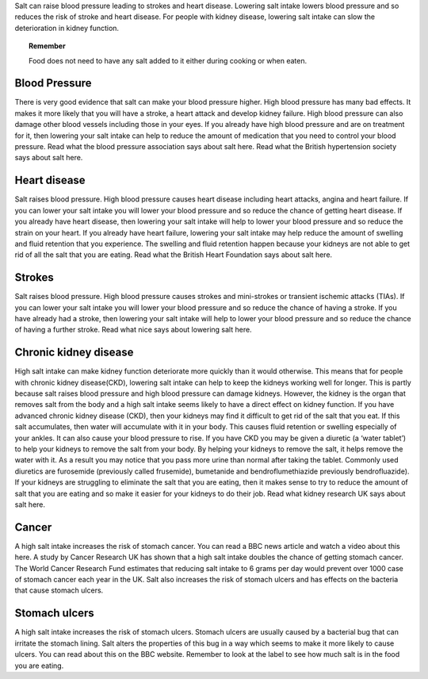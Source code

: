 .. title: Why reduce salt? 
.. slug: why
.. date: 2022-11-01 17:34:40 UTC
.. tags: 
.. category: 
.. link: 
.. description: 
.. type: text

.. #define a hard line break for HTML
.. |br| raw:: html

   <br />



Salt can raise blood pressure leading to strokes and heart disease. Lowering salt intake lowers blood pressure and so reduces the risk of stroke and heart disease.
For people with kidney disease, lowering salt intake can slow the deterioration in kidney function.

.. topic:: Remember
   
   Food does not need to have any salt added to it either during cooking or when eaten.

Blood Pressure
--------------


There is very good evidence that salt can make your blood pressure higher. High blood pressure has many bad effects. It makes it more likely that you will have a stroke, a heart attack and develop kidney failure. High blood pressure can also damage other blood vessels including those in your eyes.
If you already have high blood pressure and are on treatment for it, then lowering your salt intake can help to reduce the amount of medication that you need to control your blood pressure.
Read what the blood pressure association says about salt here.
Read what the British hypertension society says about salt here.



Heart disease
-------------

Salt raises blood pressure. High blood pressure causes heart disease including heart attacks, angina and heart failure.
If you can lower your salt intake you will lower your blood pressure and so reduce the chance of getting heart disease.
If you already have heart disease, then lowering your salt intake will help to lower your blood pressure and so reduce the strain on your heart.
If you already have heart failure, lowering your salt intake may help reduce the amount of swelling and fluid retention that you experience. The swelling and fluid retention happen because your kidneys are not able to get rid of all the salt that you are eating.
Read what the British Heart Foundation says about salt here.


Strokes
--------

Salt raises blood pressure. High blood pressure causes strokes and mini-strokes or transient ischemic attacks (TIAs).
If you can lower your salt intake you will lower your blood pressure and so reduce the chance of having a stroke.
If you have already had a stroke, then lowering your salt intake will help to lower your blood pressure and so reduce the chance of having a further stroke.
Read what nice says about lowering salt here.

Chronic kidney disease
----------------------

High salt intake can make kidney function deteriorate more quickly than it would otherwise. This means that for people with chronic kidney disease(CKD), lowering salt intake can help to keep the kidneys working well for longer.
This is partly because salt raises blood pressure and high blood pressure can damage kidneys. However, the kidney is the organ that removes salt from the body and a high salt intake seems likely to have a direct effect on kidney function.
If you have advanced chronic kidney disease (CKD), then your kidneys may find it difficult to get rid of the salt that you eat. If this salt accumulates, then water will accumulate with it in your body. This causes fluid retention or swelling especially of your ankles. It can also cause your blood pressure to rise.
If you have CKD you may be given a diuretic (a ‘water tablet’) to help your kidneys to remove the salt from your body. By helping your kidneys to remove the salt, it helps remove the water with it. As a result you may notice that you pass more urine than normal after taking the tablet. Commonly used diuretics are furosemide (previously called frusemide), bumetanide and bendroflumethiazide previously bendrofluazide). 
If your kidneys  are struggling to eliminate the salt that you are eating, then it makes sense to try to reduce the amount of salt that you are eating and so make it easier for your kidneys to do their job. 
Read what kidney research UK says about salt here.

Cancer
-------

A high salt intake increases the risk of stomach cancer. You can read a BBC news article and watch a video about this here. A study by Cancer Research UK has shown that a high salt intake doubles the chance of getting stomach cancer. 
The World Cancer Research Fund estimates that reducing salt intake to 6 grams per day would prevent over 1000 case of stomach cancer each year in the UK.
Salt also increases the risk of stomach ulcers and has effects on the bacteria that cause stomach ulcers. 

Stomach ulcers 
--------------

A high salt intake increases the risk of stomach ulcers. Stomach ulcers are usually caused by a bacterial bug that can irritate the stomach lining. Salt alters the properties of this bug in a way which seems to make it more likely to cause ulcers. You can read about this on the BBC website.
Remember to look at the label to see how much salt is in the food you are eating. 

